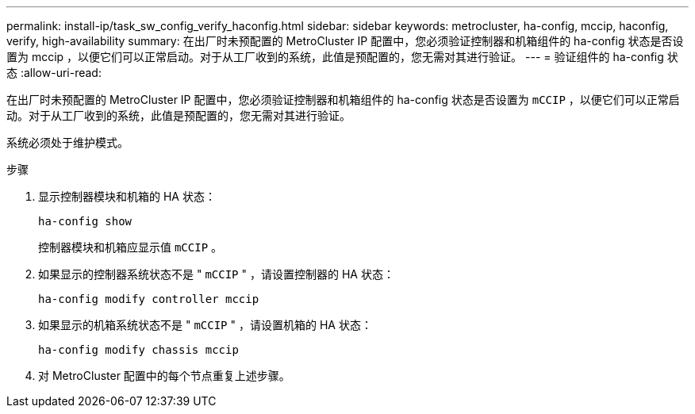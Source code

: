 ---
permalink: install-ip/task_sw_config_verify_haconfig.html 
sidebar: sidebar 
keywords: metrocluster, ha-config, mccip, haconfig, verify, high-availability 
summary: 在出厂时未预配置的 MetroCluster IP 配置中，您必须验证控制器和机箱组件的 ha-config 状态是否设置为 mccip ，以便它们可以正常启动。对于从工厂收到的系统，此值是预配置的，您无需对其进行验证。 
---
= 验证组件的 ha-config 状态
:allow-uri-read: 


[role="lead"]
在出厂时未预配置的 MetroCluster IP 配置中，您必须验证控制器和机箱组件的 ha-config 状态是否设置为 `mCCIP` ，以便它们可以正常启动。对于从工厂收到的系统，此值是预配置的，您无需对其进行验证。

系统必须处于维护模式。

.步骤
. 显示控制器模块和机箱的 HA 状态：
+
`ha-config show`

+
控制器模块和机箱应显示值 `mCCIP` 。

. 如果显示的控制器系统状态不是 " `mCCIP` " ，请设置控制器的 HA 状态：
+
`ha-config modify controller mccip`

. 如果显示的机箱系统状态不是 " `mCCIP` " ，请设置机箱的 HA 状态：
+
`ha-config modify chassis mccip`

. 对 MetroCluster 配置中的每个节点重复上述步骤。

